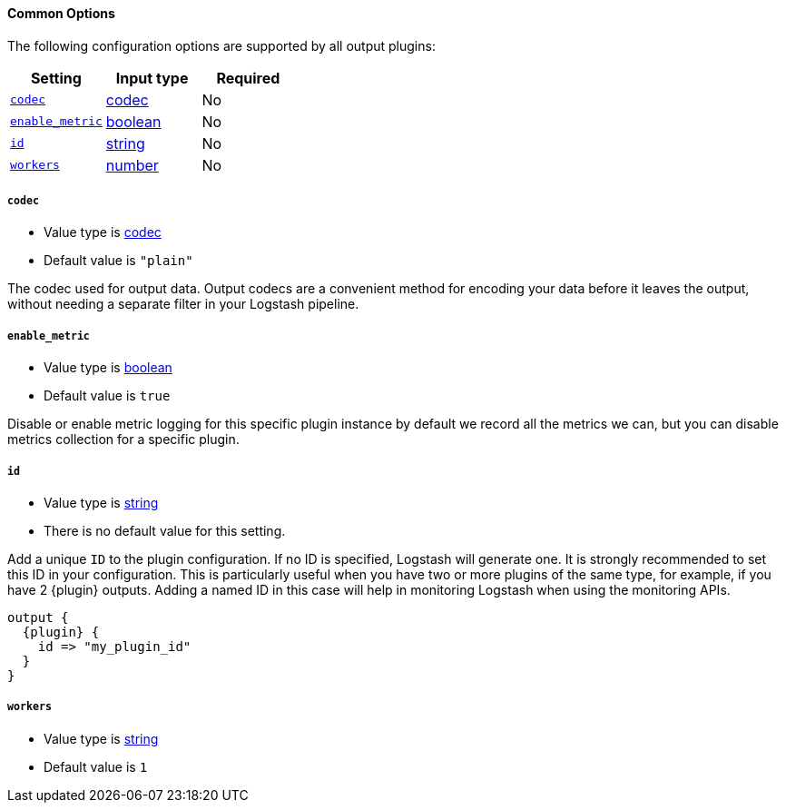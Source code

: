==== Common Options

The following configuration options are supported by all output plugins:

[cols="<,<,<",options="header",]
|=======================================================================
|Setting |Input type|Required
| <<plugins-{type}s-{plugin}-codec>> |<<codec,codec>>|No
| <<plugins-{type}s-{plugin}-enable_metric>> |<<boolean,boolean>>|No
| <<plugins-{type}s-{plugin}-id>> |<<string,string>>|No
| <<plugins-{type}s-{plugin}-workers>> |<<number,number>>|No
|=======================================================================

[id="plugins-{type}s-{plugin}-codec"]
===== `codec`

  * Value type is <<codec,codec>>
  * Default value is `"plain"`

The codec used for output data. Output codecs are a convenient method for encoding your data before it leaves the output, without needing a separate filter in your Logstash pipeline.

[id="plugins-{type}s-{plugin}-enable_metric"]
===== `enable_metric`

  * Value type is <<boolean,boolean>>
  * Default value is `true`

Disable or enable metric logging for this specific plugin instance
by default we record all the metrics we can, but you can disable metrics collection
for a specific plugin.

[id="plugins-{type}s-{plugin}-id"]
===== `id`

  * Value type is <<string,string>>
  * There is no default value for this setting.

Add a unique `ID` to the plugin configuration. If no ID is specified, Logstash will generate one.
It is strongly recommended to set this ID in your configuration. This is particularly useful
when you have two or more plugins of the same type, for example, if you have 2 {plugin} outputs.
Adding a named ID in this case will help in monitoring Logstash when using the monitoring APIs.

["source","json",subs="attributes"]
---------------------------------------------------------------------------------------------------
output {
  {plugin} {
    id => "my_plugin_id"
  }
}
---------------------------------------------------------------------------------------------------


[id="plugins-{type}s-{plugin}-workers"]
===== `workers`

  * Value type is <<string,string>>
  * Default value is `1`

